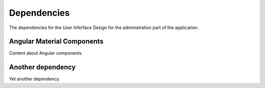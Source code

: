 Dependencies
=====================

The dependencies for the User Inferface Design for the administration part of the application.

Angular Material Components
---------------------------
Content about Angular components.

Another dependency
-------------------------
Yet another dependency.